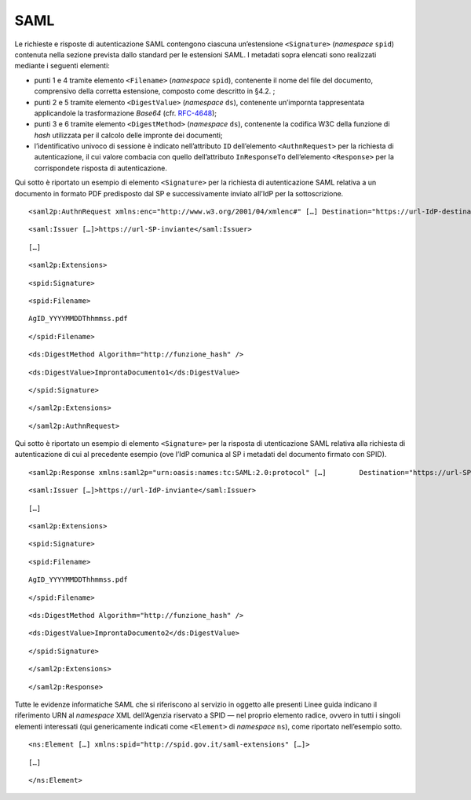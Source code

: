 SAML
====

Le richieste e risposte di autenticazione SAML contengono ciascuna
un’estensione ``<``\ ``Signature``\ ``>`` (*namespace* ``spid``)
contenuta nella sezione prevista dallo standard per le estensioni SAML.
I metadati sopra elencati sono realizzati mediante i seguenti elementi:

-  punti 1 e 4 tramite elemento ``<``\ ``File``\ ``n``\ ``ame``\ ``>``
   (*namespace* ``spid``), contenente il nome del file del documento,
   comprensivo della corretta estensione, composto come descritto in
   §4.2. ;

-  punti 2 e 5 tramite elemento ``<``\ ``DigestValue``\ ``>``
   (*namespace* ``ds``), contenente un’impornta tappresentata
   applicandole la trasformazione *Base64* (cfr.
   `RFC-4648 <https://tools.ietf.org/html/rfc4648>`__);

-  punti 3 e 6 tramite elemento ``<``\ ``DigestMethod``\ ``>``
   (*namespace* ``ds``), contenente la codifica W3C della funzione di
   *hash* utilizzata per il calcolo delle impronte dei documenti;

-  l’identificativo univoco di sessione è indicato nell’attributo ``ID``
   dell’elemento ``<``\ ``AuthnRequest``\ ``>`` per la richiesta di
   autenticazione, il cui valore combacia con quello dell’attributo
   ``InResponseTo`` dell’elemento ``<``\ ``Response``\ ``>`` per la
   corrispondete risposta di autenticazione.

Qui sotto è riportato un esempio di elemento ``<``\ ``Signature``\ ``>``
per la richiesta di autenticazione SAML relativa a un documento in
formato PDF predisposto dal SP e successivamente inviato all’IdP per la
sottoscrizione.

::

   <saml2p:AuthnRequest xmlns:enc="http://www.w3.org/2001/04/xmlenc#" […] Destination="https://url-IdP-destinatario" ID="id-SessionId" […]>

::

       <saml:Issuer […]>https://url-SP-inviante</saml:Issuer>

::

       […]

::

       <saml2p:Extensions>

::

           <spid:Signature>

::

               <spid:Filename>

::

                   AgID_YYYYMMDDThhmmss.pdf

::

               </spid:Filename>

::

               <ds:DigestMethod Algorithm="http://funzione_hash" />

::

               <ds:DigestValue>ImprontaDocumento1</ds:DigestValue>

::

           </spid:Signature>

::

       </saml2p:Extensions>

::

   </saml2p:AuthnRequest>

Qui sotto è riportato un esempio di elemento ``<``\ ``Signature``\ ``>``
per la risposta di utenticazione SAML relativa alla richiesta di
autenticazione di cui al precedente esempio (ove l’IdP comunica al SP i
metadati del documento firmato con SPID).

::

   <saml2p:Response xmlns:saml2p="urn:oasis:names:tc:SAML:2.0:protocol" […]        Destination="https://url-SP-destinatario" ID="_ResponseID" InResponseTo="id-SessionID" […]>

::

       <saml:Issuer […]>https://url-IdP-inviante</saml:Issuer>

::

       […]

::

       <saml2p:Extensions>

::

           <spid:Signature>

::

               <spid:Filename>

::

                   AgID_YYYYMMDDThhmmss.pdf

::

               </spid:Filename>

::

               <ds:DigestMethod Algorithm="http://funzione_hash" />

::

               <ds:DigestValue>ImprontaDocumento2</ds:DigestValue>

::

           </spid:Signature>

::

       </saml2p:Extensions>

::

   </saml2p:Response>

Tutte le evidenze informatiche SAML che si riferiscono al servizio in
oggetto alle presenti Linee guida indicano il riferimento URN al
*namespace* XML dell’Agenzia riservato a SPID — nel proprio elemento
radice, ovvero in tutti i singoli elementi interessati (qui
genericamente indicati come ``<``\ ``Element``\ ``>`` di *namespace*
``ns``), come riportato nell’esempio sotto.

::

   <ns:Element […] xmlns:spid="http://spid.gov.it/saml-extensions" […]>

::

       […]

::

   </ns:Element>
